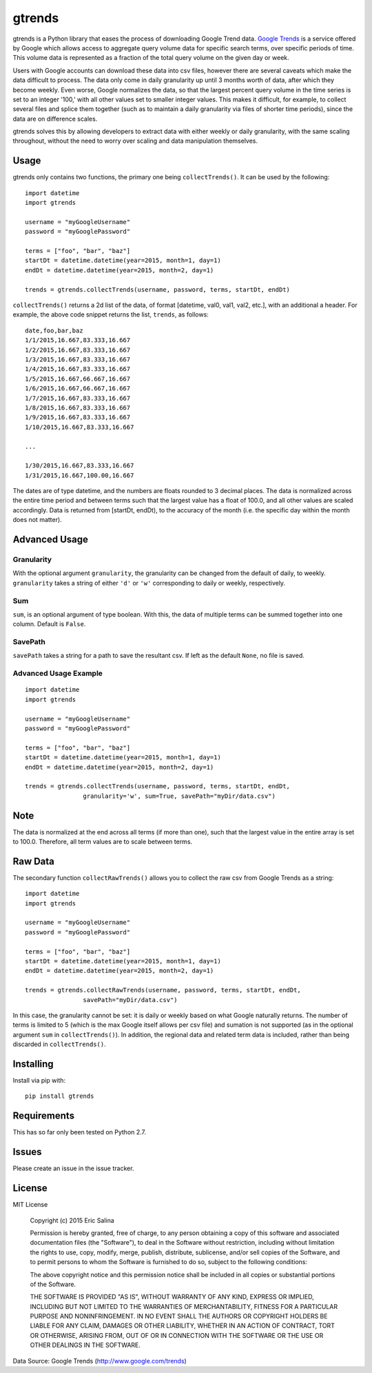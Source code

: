 =======
gtrends
=======

gtrends is a Python library that eases the process of downloading Google Trend data. `Google Trends <http://www.google.com/trends>`_ is a service offered by Google which allows access to aggregate query volume data for specific search terms, over specific periods of time. This volume data is represented as a fraction of the total query volume on the given day or week.

Users with Google accounts can download these data into csv files, however there are several caveats which make the data difficult to process. The data only come in daily granularity up until 3 months worth of data, after which they become weekly. Even worse, Google normalizes the data, so that the largest percent query volume in the time series is set to an integer '100,' with all other values set to smaller integer values. This makes it difficult, for example, to collect several files and splice them together (such as to maintain a daily granularity via files of shorter time periods), since the data are on difference scales.

gtrends solves this by allowing developers to extract data with either weekly or daily granularity, with the same scaling throughout, without the need to worry over scaling and data manipulation themselves.

Usage
=====

gtrends only contains two functions, the primary one being ``collectTrends()``. It can be used by the following::

	import datetime
	import gtrends

	username = "myGoogleUsername"
	password = "myGooglePassword"

	terms = ["foo", "bar", "baz"]
	startDt = datetime.datetime(year=2015, month=1, day=1)
	endDt = datetime.datetime(year=2015, month=2, day=1)

	trends = gtrends.collectTrends(username, password, terms, startDt, endDt)


``collectTrends()`` returns a 2d list of the data, of format [datetime, val0, val1, val2, etc.], with an additional a header. For example, the above code snippet returns the list, ``trends``, as follows::

	date,foo,bar,baz
	1/1/2015,16.667,83.333,16.667
	1/2/2015,16.667,83.333,16.667
	1/3/2015,16.667,83.333,16.667
	1/4/2015,16.667,83.333,16.667
	1/5/2015,16.667,66.667,16.667
	1/6/2015,16.667,66.667,16.667
	1/7/2015,16.667,83.333,16.667
	1/8/2015,16.667,83.333,16.667
	1/9/2015,16.667,83.333,16.667
	1/10/2015,16.667,83.333,16.667

	...

	1/30/2015,16.667,83.333,16.667
	1/31/2015,16.667,100.00,16.667

The dates are of type datetime, and the numbers are floats rounded to 3 decimal places.
The data is normalized across the entire time period and between terms such that the largest value has a float of 100.0, and all other values are scaled accordingly.
Data is returned from [startDt, endDt), to the accuracy of the month (i.e. the specific day within the month does not matter).


Advanced Usage
==============
Granularity
-----------
With the optional argument ``granularity``, the granularity can be changed from the default of daily, to weekly. ``granularity`` takes a string of either ``'d'`` or ``'w'`` corresponding to daily or weekly, respectively.

Sum
---
``sum``, is an optional argument of type boolean. With this, the data of multiple terms can be summed together into one column. Default is ``False``.

SavePath
------------------
``savePath`` takes a string for a path to save the resultant csv. If left as the default ``None``, no file is saved.

Advanced Usage Example
----------------------
::

	import datetime
	import gtrends

	username = "myGoogleUsername"
	password = "myGooglePassword"

	terms = ["foo", "bar", "baz"]
	startDt = datetime.datetime(year=2015, month=1, day=1)
	endDt = datetime.datetime(year=2015, month=2, day=1)

	trends = gtrends.collectTrends(username, password, terms, startDt, endDt,
			granularity='w', sum=True, savePath="myDir/data.csv")

Note
====
The data is normalized at the end across all terms (if more than one), such that the largest value in the entire array is set to 100.0. Therefore, all term values are to scale between terms.

Raw Data
========
The secondary function ``collectRawTrends()`` allows you to collect the raw csv from Google Trends as a string::

	import datetime
	import gtrends

	username = "myGoogleUsername"
	password = "myGooglePassword"

	terms = ["foo", "bar", "baz"]
	startDt = datetime.datetime(year=2015, month=1, day=1)
	endDt = datetime.datetime(year=2015, month=2, day=1)

	trends = gtrends.collectRawTrends(username, password, terms, startDt, endDt,
			savePath="myDir/data.csv")

In this case, the granularity cannot be set: it is daily or weekly based on what Google naturally returns. The number of terms is limited to 5 (which is the max Google itself allows per csv file) and sumation is not supported (as in the optional argument ``sum`` in ``collectTrends()``). In addition, the regional data and related term data is included, rather than being discarded in ``collectTrends()``.

Installing
==========

Install via pip with::

	pip install gtrends

Requirements
============
This has so far only been tested on Python 2.7.

Issues
======
Please create an issue in the issue tracker.

License
=======
MIT License

	Copyright (c) 2015 Eric Salina

	Permission is hereby granted, free of charge, to any person obtaining a copy of this software and associated documentation files (the "Software"), to deal in the Software without restriction, including without limitation the rights to use, copy, modify, merge, publish, distribute, sublicense, and/or sell copies of the Software, and to permit persons to whom the Software is furnished to do so, subject to the following conditions:

	The above copyright notice and this permission notice shall be included in all copies or substantial portions of the Software.

	THE SOFTWARE IS PROVIDED "AS IS", WITHOUT WARRANTY OF ANY KIND, EXPRESS OR IMPLIED, INCLUDING BUT NOT LIMITED TO THE WARRANTIES OF MERCHANTABILITY, FITNESS FOR A PARTICULAR PURPOSE AND NONINFRINGEMENT. IN NO EVENT SHALL THE AUTHORS OR COPYRIGHT HOLDERS BE LIABLE FOR ANY CLAIM, DAMAGES OR OTHER LIABILITY, WHETHER IN AN ACTION OF CONTRACT, TORT OR OTHERWISE, ARISING FROM, OUT OF OR IN CONNECTION WITH THE SOFTWARE OR THE USE OR OTHER DEALINGS IN THE SOFTWARE.

Data Source: Google Trends (http://www.google.com/trends)


